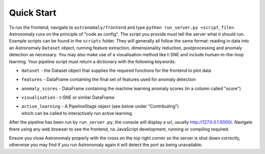 ===========
Quick Start
===========

To run the frontend, navigate to ``astronomaly/frontend`` and type ``python
run_server.py <script_file>``. Astronomaly runs on the principle of "code as
config". The script you provide must tell the server what it should run.
Example scripts can be found in the ``scripts`` folder. They will generally all
follow the same format: reading in data into an Astronomaly ``Dataset`` object,
running feature extraction, dimensionality reduction, postprocessing and
anomaly detection as necessary. You may also make use of a visualisation method
like t-SNE and include human-in-the-loop learning. Your pipeline script must
return a dictionary with the following keywords:

* ``dataset`` - the Dataset object that supplies the required functions for the frontend to plot data
* ``features`` - DataFrame containing the final set of features used for anomaly detection
* ``anomaly_scores`` - DataFrame containing the machine learning anomaly
  scores (in a column called "score")
* ``visualisation`` - t-SNE or similar DataFrame
* | ``active_learning`` - A PipelineStage object (see below under "Contributing")
  | which can be called to interactively run active learning.

After the pipeline has been run by ``run_server.py``, the console will display a
url, usually http://127.0.0.1:5000/. Navigate there using any web browser to see the frontend, no
JavaScript development, running or compiling required.

Ensure you close Astronomaly properly with the cross on the top right corner so
the server is shut down correctly, otherwise you may find if you run
Astronomaly again it will detect the port as being unavailable.